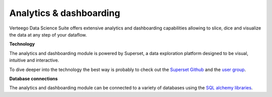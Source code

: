 ########################
Analytics & dashboarding
########################

.. image:: http://verteego-dss-doc.readthedocs.io/en/latest/_static/images/analytics-dashboarding.png

Verteego Data Science Suite offers extensive analytics and dashboarding capabilities allowing to slice, dice and visualize the data at any step of your dataflow.

**Technology**

The analytics and dashboarding module is powered by Superset, a data exploration platform designed to be visual, intuitive and interactive.

To dive deeper into the technology the best way is probably to check out the `Superset Github <https://github.com/airbnb/superset target="_blank">`_ and the `user group <https://groups.google.com/forum/#!forum/airbnb_superset>`_.

**Database connections**

The analytics and dashboarding module can be connected to a variety of databases using the `SQL alchemy libraries <http://www.sqlalchemy.org/>`_.